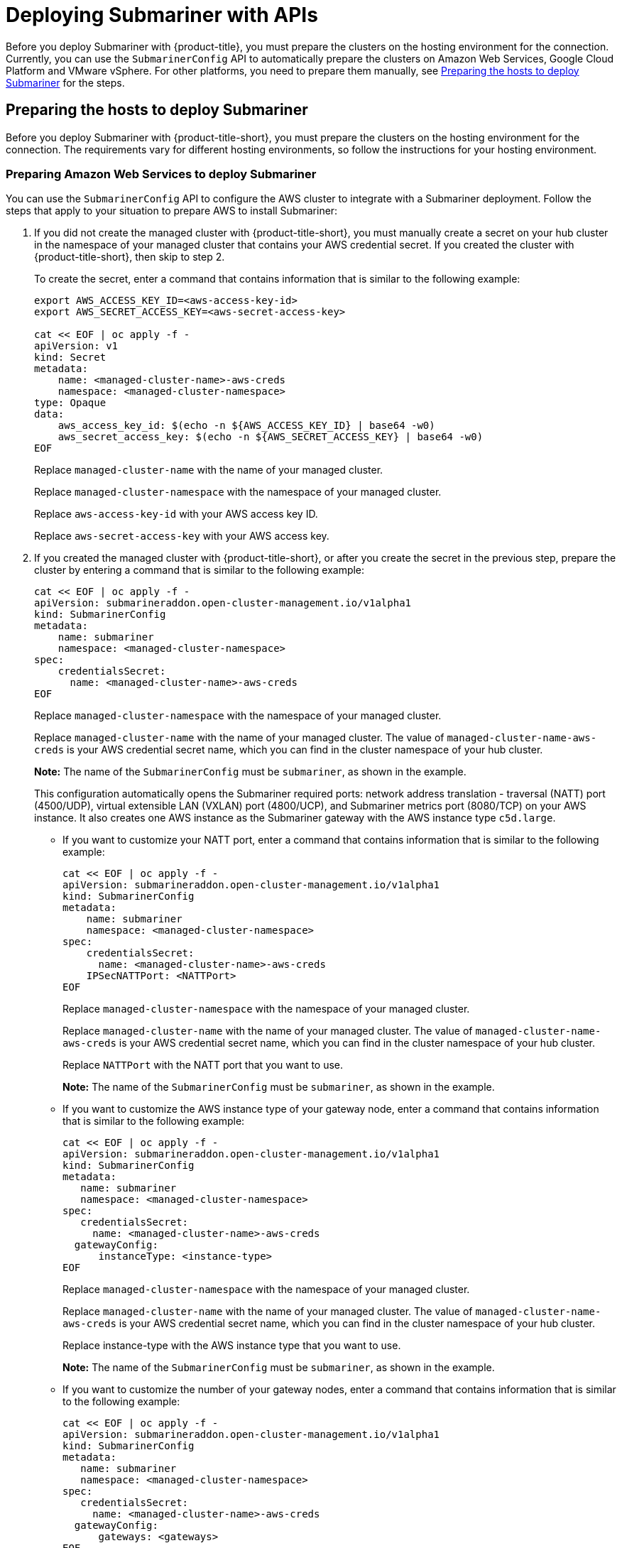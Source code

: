 [#deploying-submariner-apis]
= Deploying Submariner with APIs

Before you deploy Submariner with {product-title}, you must prepare the clusters on the hosting environment for the connection. Currently, you can use the `SubmarinerConfig` API to automatically prepare the clusters on Amazon Web Services, Google Cloud Platform and VMware vSphere. For other platforms, you need to prepare them manually, see xref:../services/deploy_submariner_api.adoc#preparing-the-hosts-to-deploy-submariner[Preparing the hosts to deploy Submariner] for the steps.

[#preparing-the-hosts-to-deploy-submariner]
== Preparing the hosts to deploy Submariner

Before you deploy Submariner with {product-title-short}, you must prepare the clusters on the hosting environment for the connection. The requirements vary for different hosting environments, so follow the instructions for your hosting environment.

[#preparing-aws]
=== Preparing Amazon Web Services to deploy Submariner

You can use the `SubmarinerConfig` API to configure the AWS cluster to integrate with a Submariner deployment. Follow the steps that apply to your situation to prepare AWS to install Submariner:

. If you did not create the managed cluster with {product-title-short}, you must manually create a secret on your hub cluster in the namespace of your managed cluster that contains your AWS credential secret. If you created the cluster with {product-title-short}, then skip to step 2.
+
To create the secret, enter a command that contains information that is similar to the following example:
+
----
export AWS_ACCESS_KEY_ID=<aws-access-key-id>
export AWS_SECRET_ACCESS_KEY=<aws-secret-access-key>

cat << EOF | oc apply -f -
apiVersion: v1
kind: Secret
metadata:
    name: <managed-cluster-name>-aws-creds
    namespace: <managed-cluster-namespace>
type: Opaque
data:
    aws_access_key_id: $(echo -n ${AWS_ACCESS_KEY_ID} | base64 -w0)
    aws_secret_access_key: $(echo -n ${AWS_SECRET_ACCESS_KEY} | base64 -w0)
EOF
----
+
Replace `managed-cluster-name` with the name of your managed cluster.
+
Replace `managed-cluster-namespace` with the namespace of your managed cluster.
+
Replace `aws-access-key-id` with your AWS access key ID.
+
Replace `aws-secret-access-key` with your AWS access key.

. If you created the managed cluster with {product-title-short}, or after you create the secret in the previous step, prepare the cluster by entering a command that is similar to the following example:
+
----
cat << EOF | oc apply -f -
apiVersion: submarineraddon.open-cluster-management.io/v1alpha1
kind: SubmarinerConfig
metadata:
    name: submariner
    namespace: <managed-cluster-namespace>
spec:
    credentialsSecret:
      name: <managed-cluster-name>-aws-creds
EOF
----
+
Replace `managed-cluster-namespace` with the namespace of your managed cluster.
+
Replace `managed-cluster-name` with the name of your managed cluster. The value of `managed-cluster-name-aws-creds` is your AWS credential secret name, which you can find in the cluster namespace of your hub cluster. 
+
*Note:* The name of the `SubmarinerConfig` must be `submariner`, as shown in the example.
+
This configuration automatically opens the Submariner required ports: network address translation - traversal (NATT) port (4500/UDP), virtual extensible LAN (VXLAN) port (4800/UCP), and Submariner metrics port (8080/TCP) on your AWS instance. It also creates one AWS instance as the Submariner gateway with the AWS instance type `c5d.large`.
+
* If you want to customize your NATT port, enter a command that contains information that is similar to the following example:
+  
----
cat << EOF | oc apply -f -
apiVersion: submarineraddon.open-cluster-management.io/v1alpha1
kind: SubmarinerConfig
metadata:
    name: submariner
    namespace: <managed-cluster-namespace>
spec:
    credentialsSecret:
      name: <managed-cluster-name>-aws-creds
    IPSecNATTPort: <NATTPort>
EOF
----
+
Replace `managed-cluster-namespace` with the namespace of your managed cluster.
+
Replace `managed-cluster-name` with the name of your managed cluster. The value of `managed-cluster-name-aws-creds` is your AWS credential secret name, which you can find in the cluster namespace of your hub cluster. 
+
Replace `NATTPort` with the NATT port that you want to use.
+
*Note:* The name of the `SubmarinerConfig` must be `submariner`, as shown in the example.

* If you want to customize the AWS instance type of your gateway node, enter a command that contains information that is similar to the following example:
+
----
cat << EOF | oc apply -f -
apiVersion: submarineraddon.open-cluster-management.io/v1alpha1
kind: SubmarinerConfig
metadata:
   name: submariner
   namespace: <managed-cluster-namespace>
spec:
   credentialsSecret:
     name: <managed-cluster-name>-aws-creds
  gatewayConfig:
      instanceType: <instance-type>
EOF
----
+
Replace `managed-cluster-namespace` with the namespace of your managed cluster.
+
Replace `managed-cluster-name` with the name of your managed cluster. The value of `managed-cluster-name-aws-creds` is your AWS credential secret name, which you can find in the cluster namespace of your hub cluster. 
+
Replace instance-type with the AWS instance type that you want to use.
+
*Note:* The name of the `SubmarinerConfig` must be `submariner`, as shown in the example.

* If you want to customize the number of your gateway nodes, enter a command that contains information that is similar to the following example:
+
----
cat << EOF | oc apply -f -
apiVersion: submarineraddon.open-cluster-management.io/v1alpha1
kind: SubmarinerConfig
metadata:
   name: submariner
   namespace: <managed-cluster-namespace>
spec:
   credentialsSecret:
     name: <managed-cluster-name>-aws-creds
  gatewayConfig:
      gateways: <gateways>
EOF
----
+
Replace `managed-cluster-namespace` with the namespace of your managed cluster.
+
Replace `managed-cluster-name` with the name of your managed cluster. The value of `managed-cluster-name-aws-creds` is your AWS credential secret name, which you can find in the cluster namespace of your hub cluster. 
+
Replace `gateways` with the number of gateways that you want to use. If the value is greater than 1, the Submariner gateway automatically enables high availability.
+
*Note:* The name of the `SubmarinerConfig` must be `submariner`, as shown in the example.

[#preparing-gcp]
=== Preparing Google Cloud Platform to deploy Submariner

You can use the `SubmarinerConfig` API to configure the Google Cloud Platform cluster to integrate with a Submariner deployment. Follow the steps that apply to your situation to prepare Google Cloud Platform to install Submariner:

. If you did not create the managed cluster with {product-title-short}, you must manually create a secret on your hub cluster in the namespace of your managed cluster that contains your Google Cloud Platform credential secret. If you created the cluster with {product-title-short}, then skip to step 2.
+
To create the secret, enter a command that contains information that is similar to the following example:
+
----
cat << EOF | oc apply -f -
apiVersion: v1
kind: Secret
metadata:
    name: <managed-cluster-name>-gcp-creds
    namespace: <managed-cluster-namespace>
type: Opaque
data:
    osServiceAccount.json: <gcp-os-service-account-json-file-content>
EOF
----
+
Replace `managed-cluster-name` with the name of your managed cluster. The value of `managed-cluster-name-aws-creds` is your Google Cloud Platform credential secret name, which you can find in the cluster namespace of your hub cluster.
+
Replace `managed-cluster-namespace` with the namespace of your managed cluster.
+
Replace `gcp-os-service-account-json-file-content` with the contents of your Google Cloud Platform `osServiceAccount.json` file.

. If you created the managed cluster with {product-title-short}, or you have already created the secret in the previous step, prepare the cluster by entering a command that is similar to the following example:
+
----
cat << EOF | oc apply -f -
apiVersion: submarineraddon.open-cluster-management.io/v1alpha1
kind: SubmarinerConfig
metadata:
    name: submariner
    namespace: <managed-cluster-namespace>
spec:
    credentialsSecret:
      name: <managed-cluster-name>-gcp-creds
EOF
----
+
Replace `managed-cluster-namespace` with the namespace of your managed cluster.
+
Replace `managed-cluster-name` with the name of your managed cluster. The value of `managed-cluster-name-gcp-creds` is your Google Cloud Platform credential secret name, which you can find in the cluster namespace of your hub cluster. 
+
*Note:* The name of the `SubmarinerConfig` must be `submariner`, as shown in the example.
+
This configuration automatically opens the Submariner required ports: network address translation - traversal (NATT) port (4500/UDP), virtual extensible LAN (VXLAN) port (4800/UCP), and Submariner metrics port (8080/TCP) on your Google Cloud Platform instance. It also labels one worker node as the Submariner gateway and enables the public IP address of this node in your Google Cloud Platform cluster.
+
* If you want to customize your NATT port, enter a command that contains information that is similar to the following example:
+  
----
cat << EOF | oc apply -f -
apiVersion: submarineraddon.open-cluster-management.io/v1alpha1
kind: SubmarinerConfig
metadata:
    name: submariner
    namespace: <managed-cluster-namespace>
spec:
    credentialsSecret:
      name: <managed-cluster-name>-gcp-creds
    IPSecNATTPort: <NATTPort>
EOF
----
+
Replace `managed-cluster-namespace` with the namespace of your managed cluster.
+
Replace `managed-cluster-name` with the name of your managed cluster. The value of `managed-cluster-name-gcp-creds` is your Google Cloud Platform credential secret name, which you can find in the cluster namespace of your hub cluster.
+
Replace `NATTPort` with the NATT port that you want to use.
+
*Note:* The name of the `SubmarinerConfig` must be `submariner`, as shown in the example.

* If you want to customize the number of your gateway nodes, enter a command that contains information that is similar to the following example:
+
----
cat << EOF | oc apply -f -
apiVersion: submarineraddon.open-cluster-management.io/v1alpha1
kind: SubmarinerConfig
metadata:
   name: submariner
   namespace: <managed-cluster-namespace>
spec:
   credentialsSecret:
     name: <managed-cluster-name>-gcp-creds
  gatewayConfig:
      gateways: <gateways>
EOF
----
+
Replace `managed-cluster-namespace` with the namespace of your managed cluster.
+
Replace `managed-cluster-name` with the name of your managed cluster. The value of `managed-cluster-name-aws-creds` is your Google Cloud Platform credential secret name, which you can find in the cluster namespace of your hub cluster. 
+
Replace `gateways` with the number of gateways that you want to use. If the value is greater than 1, the Submariner gateway automatically enables high availability.

[#preparing-vm]
=== Preparing to deploy Submariner on VMware vSphere

Submariner uses IPsec to establish the secure tunnels between the clusters on the gateway nodes. You can use the default port or specify a custom port. When you run this procedure without specifying an IPsec NATT port, the default port is automatically used for the communication. The default port is 4500/UDP. 

Submariner uses virtual extensible LAN (VXLAN) to encapsulate traffic when it moves from the worker and master nodes to the gateway nodes. The VXLAN port cannot be customized, and is always port 4800/UDP.

Submariner uses 8080/TCP to send its metrics information among nodes in the cluster, this port cannot be customized.

The following ports must be opened by your VMWare vSphere administrator before you can enable Submariner:

.VMware vSphere and Submariner ports
|===
| Name | Default value | Customizable 

| IPsec NATT
| 4500/UDP
| Yes

| VXLAN
| 4800/UDP
| No

| Submariner metrics
| 8080/TCP
| No
|===

To prepare VMware vSphere clusters for deploying Submariner, complete the following steps:

. Ensure that the IPsec NATT, VXLAN, and metrics ports are open.

. Enter a command that contains information that is similar to the following example:
+
----
cat << EOF | oc apply -f -
apiVersion: submarineraddon.open-cluster-management.io/v1alpha1
kind: SubmarinerConfig
metadata:
    name: submariner
    namespace: <managed-cluster-namespace>
spec:{}
EOF
----
+
Replace `managed-cluster-namespace` with the namespace of your managed cluster.
+
*Note:* The name of the `SubmarinerConfig` must be `submariner`, as shown in the example.
+
This configuration uses the default network address translation - traversal (NATT) port (4500/UDP) for your Submariner and one worker node is labeled as the Submariner gateway on your vSphere cluster.
+
Submariner uses IP security (IPsec) to establish the secure tunnels between the clusters on the gateway nodes. You can either use the default IPsec NATT port, or you can specify a different port that you configured. When you run this procedure without specifying an IPsec NATT port of 4500/UDP is automatically used for the communication.
+
* If you want to customize your NATT port, enter a command that contains information that is similar to the following example:
+  
----
cat << EOF | oc apply -f -
apiVersion: submarineraddon.open-cluster-management.io/v1alpha1
kind: SubmarinerConfig
metadata:
    name: submariner
    namespace: <managed-cluster-namespace>
spec:
    IPSecNATTPort: <NATTPort>
EOF
----
+
Replace `managed-cluster-namespace` with the namespace of your managed cluster.
+
Replace `NATTPort` with the NATT port that you want to use.
+
*Note:* The name of the `SubmarinerConfig` must be `submariner`, as shown in the example.

* If you want to customize the number of your gateway nodes, enter a command that contains information that is similar to the following example:
+
----
cat << EOF | oc apply -f -
apiVersion: submarineraddon.open-cluster-management.io/v1alpha1
kind: SubmarinerConfig
metadata:
   name: submariner
   namespace: <managed-cluster-namespace>
spec:
  gatewayConfig:
      gateways: <gateways>
EOF
----
+
Replace `managed-cluster-namespace` with the namespace of your managed cluster.
+
Replace `gateways` with the number of gateways that you want to use. If the value is greater than 1, the Submariner gateway automatically enables high availability.

[#deploying-submariner-mcaddon-api]
== Deploy Submariner with the ManagedClusterAddOn API

To deploy Submariner by using the `ManagedClusterAddOn` API, complete the following steps:

. Create a `ManagedClusterSet` on the hub cluster by using the instructions provided in link:../clusters/managedclustersets.adoc#managedclustersets[Creating and managing ManagedClusterSets]. Your entry for the `ManagedClusterSet` should resemble the following content:
+    
----
apiVersion: cluster.open-cluster-management.io/v1alpha1
kind: ManagedClusterSet
metadata:
  name: <managed-cluster-set-name>
----
+
Replace `managed-cluster-set-name` with a name for the `ManagedClusterSet` that you are creating.
+
*Note:* The maximum length of the name of the Kubernetes namespace is 63 characters, so the maximum length of the `<managed-cluster-set-name>` is 56 characters. If the length of `<managed-cluster-set-name>` exceeds 56, the `<managed-cluster-set-name>` is truncated from the head.
+
After the `ManagedClusterSet` is created, the `submariner-addon` creates a namespace called `<managed-cluster-set-name>-broker` and deploys the Submariner broker to it.

. Add one managed cluster to the `ManagedClusterSet` by entering the following command:
+
----
oc label managedclusters <managed-cluster-name> "cluster.open-cluster-management.io/clusterset=<managed-cluster-set-name>" --overwrite
----
+
Replace `<managed-cluster-name>` with the name of the managed cluster that you want to add to the `ManagedClusterSet`.
+
Replace `<managed-cluster-set-name>` with the name of the `ManagedClusterSet` to which you want to add the managed cluster. 

.  Deploy Submariner on the managed cluster by entering the following command:
+
----
cat << EOF | oc apply -f -
apiVersion: addon.open-cluster-management.io/v1alpha1
kind: ManagedClusterAddOn
metadata:
     name: submariner
     namespace: <managed-cluster-name>
spec:
     installNamespace: submariner-operator
----
+
Replace `managed-cluster-name` with the name of the managed cluster that you want to use with Submariner. 
+
The `installNamespace` field in the spec of the `ManagedClusterAddOn` is the namespace on the managed cluster where it installs Submariner. Currently, Submariner must be installed in the `submariner-operator` namespace.
+
After the `ManagedClusterAddOn` is created, the `submariner-addon` deploys Submariner to the `submariner-operator` namespace on the managed cluster. You can view the deployment status of Submariner from the status of this `ManagedClusterAddOn`.
+
*Note:* The name of `ManagedClusterAddOn` must be `submariner`.

. Repeat steps 2 and 3 for all of the managed clusters that you want to enable Submariner.

. After Submariner is deployed on the managed cluster, you can verify the Submariner deployment status by checking the status of submariner `ManagedClusterAddOn` by entering the following command: 
+
----
oc -n <managed-cluster-name> get managedclusteraddons submariner -oyaml
----
+
Replace `managed-cluster-name` with the name of the managed cluster.
+
In the status of the Submariner `ManagedClusterAddOn`, three conditions indicate the  deployment status of Submariner:
+
* `SubmarinerGatewayNodesLabeled` condition indicates whether there are labeled Submariner gateway nodes on the managed cluster.
* `SubmarinerAgentDegraded` condition indicates whether the Submariner is successfully deployed on the managed cluster.
* `SubmarinerConnectionDegraded` condition indicates how many connections are established on the managed cluster with Submariner.
